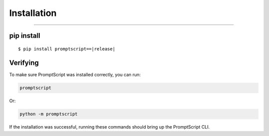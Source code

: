 Installation
============

.. rst-class:: lead

    Install the PromptScript language and Python package.

----

pip install
-----------

.. parsed-literal::

   $ pip install promptscript==\ |release|

Verifying
---------

To make sure PromptScript was installed correctly, you can run:

.. code-block:: shell

   promptscript

Or:

.. code-block:: shell

   python -m promptscript

If the installation was successful, running these commands should bring up the PromptScript CLI.